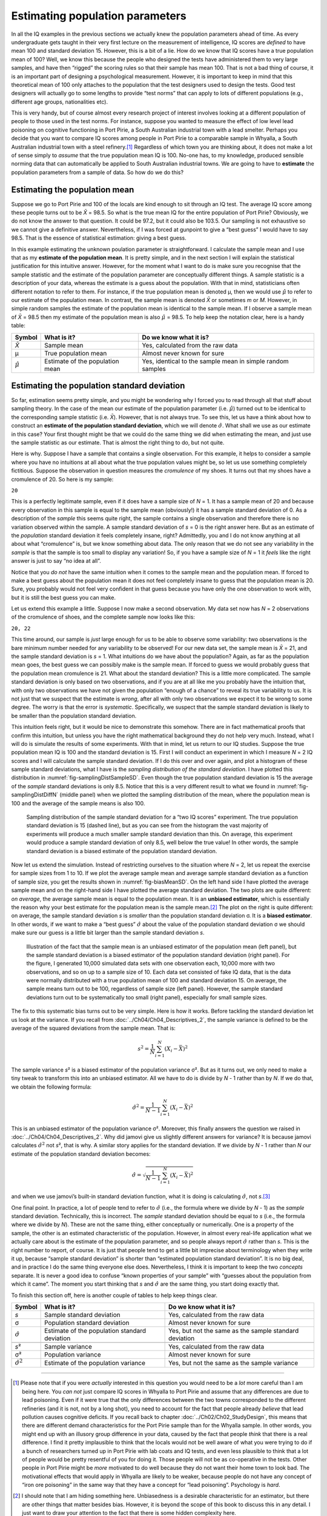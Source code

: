 .. sectionauthor:: `Danielle J. Navarro <https://djnavarro.net/>`_ and `David R. Foxcroft <https://www.davidfoxcroft.com/>`_

Estimating population parameters
--------------------------------

In all the IQ examples in the previous sections we actually knew the
population parameters ahead of time. As every undergraduate gets taught
in their very first lecture on the measurement of intelligence, IQ
scores are *defined* to have mean 100 and standard deviation 15.
However, this is a bit of a lie. How do we know that IQ scores have a
true population mean of 100? Well, we know this because the people who
designed the tests have administered them to very large samples, and
have then “rigged” the scoring rules so that their sample has mean 100.
That is not a bad thing of course, it is an important part of designing a
psychological measurement. However, it is important to keep in mind that
this theoretical mean of 100 only attaches to the population that the
test designers used to design the tests. Good test designers will
actually go to some lengths to provide “test norms” that can apply to
lots of different populations (e.g., different age groups, nationalities
etc).

This is very handy, but of course almost every research project of
interest involves looking at a different population of people to those
used in the test norms. For instance, suppose you wanted to measure the
effect of low level lead poisoning on cognitive functioning in Port
Pirie, a South Australian industrial town with a lead smelter. Perhaps
you decide that you want to compare IQ scores among people in Port Pirie
to a comparable sample in Whyalla, a South Australian industrial town
with a steel refinery.\ [#]_ Regardless of which town you are thinking
about, it does not make a lot of sense simply to *assume* that the true
population mean IQ is 100. No-one has, to my knowledge, produced
sensible norming data that can automatically be applied to South
Australian industrial towns. We are going to have to **estimate** the
population parameters from a sample of data. So how do we do this?

Estimating the population mean
~~~~~~~~~~~~~~~~~~~~~~~~~~~~~~

Suppose we go to Port Pirie and 100 of the locals are kind enough to sit
through an IQ test. The average IQ score among these people turns out to be
*X̄* = 98.5. So what is the true mean IQ for the entire population of Port
Pirie? Obviously, we do not know the answer to that question. It could be 97.2,
but it could also be 103.5. Our sampling is not exhaustive so we cannot give a
definitive answer. Nevertheless, if I was forced at gunpoint to give a “best
guess” I would have to say 98.5. That is the essence of statistical estimation:
giving a best guess.

In this example estimating the unknown poulation parameter is straightforward.
I calculate the sample mean and I use that as my **estimate of the population
mean**. It is pretty simple, and in the next section I will explain the
statistical justification for this intuitive answer. However, for the moment
what I want to do is make sure you recognise that the sample statistic and the
estimate of the population parameter are conceptually different things. A
sample statistic is a description of your data, whereas the estimate is a guess
about the population. With that in mind, statisticians often different notation
to refer to them. For instance, if the true population mean is denoted µ,
then we would use :math:`\hat\mu` to refer to our estimate of the population
mean. In contrast, the sample mean is denoted *X̄* or sometimes *m* or *M*.
However, in simple random samples the estimate of the population mean is
identical to the sample mean. If I observe a sample mean of *X̄* = 98.5 then my
estimate of the population mean is also :math:`\hat\mu` = 98.5. To help keep
the notation clear, here is a handy table:

.. list-table::
   :header-rows: 1

   * - Symbol
     - What is it?
     - Do we know what it is?
   * - *X̄*
     - Sample mean
     - Yes, calculated from the raw data
   * - µ
     - True population mean
     - Almost never known for sure
   * - :math:`\hat{\mu}`
     - Estimate of the population mean
     - Yes, identical to the sample mean in simple random samples


Estimating the population standard deviation
~~~~~~~~~~~~~~~~~~~~~~~~~~~~~~~~~~~~~~~~~~~~

So far, estimation seems pretty simple, and you might be wondering why I forced
you to read through all that stuff about sampling theory. In the case of the
mean our estimate of the population parameter (i.e. :math:`\hat\mu`) turned out
to be identical to the corresponding sample statistic (i.e. *X̄*). However,
that is not always true. To see this, let us have a think about how to construct
an **estimate of the population standard deviation**, which we will denote
:math:`\hat\sigma`. What shall we use as our estimate in this case? Your first
thought might be that we could do the same thing we did when estimating the
mean, and just use the sample statistic as our estimate. That is almost the
right thing to do, but not quite.

Here is why. Suppose I have a sample that contains a single observation. For
this example, it helps to consider a sample where you have no intuitions at all
about what the true population values might be, so let us use something
completely fictitious. Suppose the observation in question measures the
*cromulence* of my shoes. It turns out that my shoes have a cromulence of 20.
So here is my sample:

``20``

This is a perfectly legitimate sample, even if it does have a sample
size of *N* = 1. It has a sample mean of 20 and because every
observation in this sample is equal to the sample mean (obviously!) it
has a sample standard deviation of 0. As a description of the *sample*
this seems quite right, the sample contains a single observation and
therefore there is no variation observed within the sample. A sample
standard deviation of *s* = 0 is the right answer here. But as an
estimate of the *population* standard deviation it feels completely
insane, right? Admittedly, you and I do not know anything at all about
what “cromulence” is, but we know something about data. The only reason
that we do not see any variability in the *sample* is that the sample is
too small to display any variation! So, if you have a sample size of
*N* = 1 it *feels* like the right answer is just to say “no idea at all”.

Notice that you *do not* have the same intuition when it comes to the
sample mean and the population mean. If forced to make a best guess
about the population mean it does not feel completely insane to guess
that the population mean is 20. Sure, you probably would not feel very
confident in that guess because you have only the one observation to
work with, but it is still the best guess you can make.

Let us extend this example a little. Suppose I now make a second
observation. My data set now has *N* = 2 observations of the
cromulence of shoes, and the complete sample now looks like this:

``20, 22``

This time around, our sample is *just* large enough for us to be able to 
observe some variability: two observations is the bare minimum number needed
for any variability to be observed! For our new data set, the sample mean is
*X̄* = 21, and the sample standard deviation is *s* = 1. What intuitions do we
have about the population? Again, as far as the population mean goes, the best
guess we can possibly make is the sample mean. If forced to guess we would probably
guess that the population mean cromulence is 21. What about the standard
deviation? This is a little more complicated. The sample standard deviation is
only based on two observations, and if you are at all like me you probably have
the intuition that, with only two observations we have not given the population
“enough of a chance” to reveal its true variability to us. It is not just that
we suspect that the estimate is *wrong*, after all with only two observations
we expect it to be wrong to some degree. The worry is that the error is
*systematic*. Specifically, we suspect that the sample standard deviation is
likely to be smaller than the population standard deviation.

This intuition feels right, but it would be nice to demonstrate this somehow.
There are in fact mathematical proofs that confirm this intuition, but unless
you have the right mathematical background they do not help very much. Instead,
what I will do is simulate the results of some experiments. With that in mind,
let us return to our IQ studies. Suppose the true population mean IQ is 100 and
the standard deviation is 15. First I will conduct an experiment in which I
measure *N* = 2 IQ scores and I will calculate the sample standard deviation.
If I do this over and over again, and plot a histogram of these sample standard
deviations, what I have is the *sampling distribution of the standard
deviation*. I have plotted this distribution in 
:numref:`fig-samplingDistSampleSD`. Even though the true population standard
deviation is 15 the average of the *sample* standard deviations is only 8.5.
Notice that this is a very different result to what we found in 
:numref:`fig-samplingDistDiffN` (middle panel) when we plotted the sampling
distribution of the mean, where the population mean is 100 and the average of
the sample means is also 100.

.. ----------------------------------------------------------------------------

.. figure:: ../_images/lsj_samplingDistSampleSD.*
   :alt: Sampling distrib. of the std. dev. for a “two IQ scores” experiment
   :name: fig-samplingDistSampleSD

   Sampling distribution of the sample standard deviation for a “two IQ
   scores” experiment. The true population standard deviation is 15 (dashed
   line), but as you can see from the histogram the vast majority of
   experiments will produce a much smaller sample standard deviation than this.
   On average, this experiment would produce a sample standard deviation of
   only 8.5, well below the true value! In other words, the sample standard
   deviation is a biased estimate of the population standard deviation.
   
.. ----------------------------------------------------------------------------

Now let us extend the simulation. Instead of restricting ourselves to the
situation where *N* = 2, let us repeat the exercise for sample sizes
from 1 to 10. If we plot the average sample mean and average sample
standard deviation as a function of sample size, you get the results
shown in :numref:`fig-biasMeanSD`. On the left hand side I have plotted the
average sample mean and on the right-hand side I have plotted the average
standard deviation. The two plots are quite different: *on average*, the
average sample mean is equal to the population mean. It is an **unbiased
estimator**, which is essentially the reason why your best estimate for the
population mean is the sample mean.\ [#]_ The plot on the right is quite
different: on average, the sample standard deviation *s* is *smaller* than
the population standard deviation σ. It is a **biased estimator**. In other
words, if we want to make a “best guess” :math:`\hat\sigma` about the value
of the population standard deviation σ we should make sure our guess is a
little bit larger than the sample standard deviation *s*.

.. ----------------------------------------------------------------------------

.. figure:: ../_images/lsj_biasMeanSD.*
   :alt: Sample size: Mean (un-biased) and standard deviation (biased)
   :name: fig-biasMeanSD

   Illustration of the fact that the sample mean is an unbiased estimator of
   the population mean (left panel), but the sample standard deviation is a
   biased estimator of the population standard deviation (right panel). For
   the figure, I generated 10,000 simulated data sets with one observation
   each, 10,000 more with two observations, and so on up to a sample size of
   \10. Each data set consisted of fake IQ data, that is the data were normally
   distributed with a true population mean of 100 and standard deviation 15.
   On average, the sample means turn out to be 100, regardless of sample size
   (left panel). However, the sample standard deviations turn out to be
   systematically too small (right panel), especially for small sample sizes.
   
.. ----------------------------------------------------------------------------

The fix to this systematic bias turns out to be very simple. Here is how it
works. Before tackling the standard deviation let us look at the variance. If
you recall from :doc:`../Ch04/Ch04_Descriptives_2`, the sample variance is
defined to be the average of the squared deviations from the sample mean. That
is:

.. math:: s^2 = \frac{1}{N} \sum_{i=1}^N (X_i - \bar{X})^2

The sample variance *s*\² is a biased estimator of the population variance 
σ². But as it turns out, we only need to make a tiny tweak to transform this
into an unbiased estimator. All we have to do is divide by *N* - 1 rather than
by *N*. If we do that, we obtain the following formula:

.. math:: \hat\sigma^2 = \frac{1}{N-1} \sum_{i=1}^N (X_i - \bar{X})^2

This is an unbiased estimator of the population variance σ². Moreover, this
finally answers the question we raised in :doc:`../Ch04/Ch04_Descriptives_2`.
Why did jamovi give us slightly different answers for variance? It is because
jamovi calculates :math:`\hat\sigma^2` not *s*\², that is why. A similar story
applies for the standard deviation. If we divide by *N* - 1 rather than *N*
our estimate of the population standard deviation becomes:

.. math:: \hat\sigma = \sqrt{\frac{1}{N-1} \sum_{i=1}^N (X_i - \bar{X})^2}

and when we use jamovi’s built-in standard deviation function, what it is
doing is calculating :math:`\hat\sigma`, not *s*.\ [#]_

One final point. In practice, a lot of people tend to refer to
:math:`\hat{\sigma}` (i.e., the formula where we divide by *N* - 1)
as the *sample* standard deviation. Technically, this is incorrect. The
*sample* standard deviation should be equal to *s* (i.e., the formula where
we divide by *N*). These are not the same thing, either conceptually or
numerically. One is a property of the sample, the other is an estimated
characteristic of the population. However, in almost every real-life
application what we actually care about is the estimate of the population
parameter, and so people always report :math:`\hat\sigma` rather than *s*.
This is the right number to report, of course. It is just that people tend to
get a little bit imprecise about terminology when they write it up, because
“sample standard deviation” is shorter than “estimated population standard
deviation”. It is no big deal, and in practice I do the same thing
everyone else does. Nevertheless, I think it is important to keep the two
*concepts* separate. It is never a good idea to confuse “known properties
of your sample” with “guesses about the population from which it came”.
The moment you start thinking that *s* and :math:`\hat\sigma` are
the same thing, you start doing exactly that.

To finish this section off, here is another couple of tables to help keep
things clear.

+------------------------+----------------------+------------------------+
| Symbol                 | What is it?          | Do we know what it is? |
+========================+======================+========================+
| *s*                    | Sample standard      | Yes, calculated from   |
|                        | deviation            | the raw data           |
+------------------------+----------------------+------------------------+
| σ                      | Population standard  | Almost never known for |
|                        | deviation            | sure                   |
+------------------------+----------------------+------------------------+
| :math:`\hat{\sigma}`   | Estimate of the      | Yes, but not the same  |
|                        | population standard  | as the sample standard |
|                        | deviation            | deviation              |
+------------------------+----------------------+------------------------+
+------------------------+----------------------+------------------------+
| *s*\²                  | Sample variance      | Yes, calculated from   |
|                        |                      | the raw data           |
+------------------------+----------------------+------------------------+
| σ²                     | Population variance  | Almost never known for |
|                        |                      | sure                   |
+------------------------+----------------------+------------------------+
| :math:`\hat{\sigma}^2` | Estimate of the      | Yes, but not the same  |
|                        | population variance  | as the sample variance |
+------------------------+----------------------+------------------------+

------

.. [#]
   Please note that if you were *actually* interested in this question you
   would need to be a *lot* more careful than I am being here. You *can not* just
   compare IQ scores in Whyalla to Port Pirie and assume that any differences
   are due to lead poisoning. Even if it were true that the only differences
   between the two towns corresponded to the different refineries (and it
   is not, not by a long shot), you need to account for the fact that people
   already *believe* that lead pollution causes cognitive deficits. If you
   recall back to chapter :doc:`../Ch02/Ch02_StudyDesign`, this means that
   there are different demand characteristics for the Port Pirie sample than 
   for the Whyalla sample. In other words, you might end up with an illusory
   group difference in your data, caused by the fact that people *think* that
   there is a real difference. I find it pretty implausible to think that the
   locals would not be well aware of what you were trying to do if a bunch of
   researchers turned up in Port Pirie with lab coats and IQ tests, and even
   less plausible to think that a lot of people would be pretty resentful of
   you for doing it. Those people will not be as co-operative in the tests. Other
   people in Port Pirie might be *more* motivated to do well because they
   do not want their home town to look bad. The motivational effects that would
   apply in Whyalla are likely to be weaker, because people do not have any
   concept of “iron ore poisoning” in the same way that they have a concept
   for “lead poisoning”. Psychology is *hard*.

.. [#]
   I should note that I am hiding something here. Unbiasedness is a
   desirable characteristic for an estimator, but there are other things
   that matter besides bias. However, it is beyond the scope of this book
   to discuss this in any detail. I just want to draw your attention to
   the fact that there is some hidden complexity here.

.. [#]
   Okay, I am hiding something else here. In a bizarre and counter-intuitive
   twist, since :math:`\hat\sigma^2` is an unbiased estimator of σ², you would
   assume that taking the square root would be fine and :math:`\hat\sigma`
   would be an unbiased estimator of σ. Right? Weirdly, it is not. There is
   actually a subtle, tiny bias in :math:`\hat\sigma`. This is just bizarre:
   :math:`\hat\sigma^2` is an unbiased estimate of the population variance
   σ², but when you take the square root, it turns out that :math:`\hat\sigma`
   is a biased estimator of the population standard deviation σ. Weird, weird,
   weird, right? So, why is :math:`\hat\sigma` biased? The technical answer is
   “because non-linear transformations (e.g., the square root) do not commute
   with expectation”, but that just sounds like gibberish to everyone who
   has not taken a course in mathematical statistics. Fortunately, it does not
   matter for practical purposes. The bias is small, and in real life everyone
   uses :math:`\hat\sigma` and it works just fine. Sometimes mathematics is
   just annoying.
